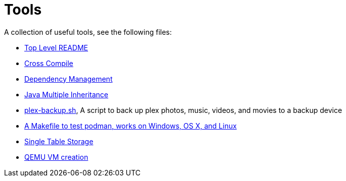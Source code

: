 // SPDX-License-Identifier: Apache-2.0
:doctype: article

= Tools

A collection of useful tools, see the following files:

* <<asciidoc/top-level-readme.adoc#, Top Level README>>
* <<cross-compile/README.adoc#, Cross Compile>>
* <<depmgmt/README.adoc#, Dependency Management>>
* <<java-multipleinheritance/README.adoc#, Java Multiple Inheritance>>
* link:linux/plex-backup.sh[plex-backup.sh], A script to back up plex photos, music, videos, and movies to a backup device
* link:podman-test/Makefile[A Makefile to test podman, works on Windows, OS X, and Linux]
* <<postgresql/docs/README.adoc#, Single Table Storage>>
* <<qemu-vms/README.adoc#, QEMU VM creation>>
